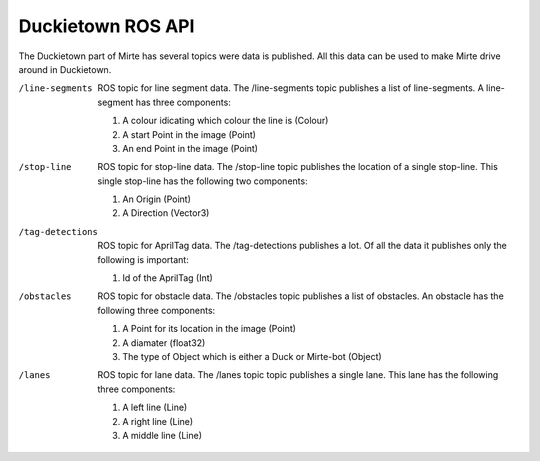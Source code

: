 Duckietown ROS API
==================

The Duckietown part of Mirte has several topics were data is published. 
All this data can be used to make Mirte drive around in Duckietown.

/line-segments      
    ROS topic for line segment data. The /line-segments topic publishes a list of line-segments. A line-segment has three components:

    #. A colour idicating which colour the line is (Colour)
    #. A start Point in the image (Point)
    #. An end Point in the image (Point)

/stop-line          
    ROS topic for stop-line data. The /stop-line topic publishes the location of a single stop-line. This single stop-line has the following two components:

    #. An Origin (Point)
    #. A Direction (Vector3)

/tag-detections     
    ROS topic for AprilTag data. The /tag-detections publishes a lot. Of all the data it publishes only the following is important:

    #. Id of the AprilTag (Int)

/obstacles          
    ROS topic for obstacle data. The /obstacles topic publishes a list of obstacles. An obstacle has the following three components:

    #. A Point for its location in the image (Point)
    #. A diamater (float32)
    #. The type of Object which is either a Duck or Mirte-bot (Object)

/lanes              
    ROS topic for lane data. The /lanes topic topic publishes a single lane. This lane has the following three components:

    #. A left line (Line)
    #. A right line (Line)
    #. A middle line (Line)

